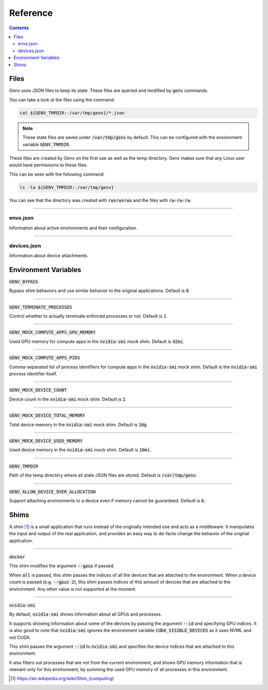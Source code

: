 Reference
=========

.. contents::
   :depth: 2
   :backlinks: none

.. _Files:

Files
-----

Genv uses JSON files to keep its state.
These files are queried and modified by :code:`genv` commands.

You can take a look at the files using the command:

.. code-block:: shell

   cat ${GENV_TMPDIR:-/var/tmp/genv}/*.json

.. note::

   These state files are saved under :code:`/var/tmp/genv` by default.
   This can be configured with the environment variable :code:`GENV_TMPDIR`.

These files are created by Genv on the first use as well as the temp directory.
Genv makes sure that any Linux user would have permissions to these files.

This can be seen with the following command:

.. code-block:: shell

   ls -la ${GENV_TMPDIR:-/var/tmp/genv}

You can see that the directory was created with :code:`rwxrwxrwx` and the files with :code:`rw-rw-rw`.

----

envs.json
~~~~~~~~~

Information about active environments and their configuration.

----

devices.json
~~~~~~~~~~~~

Information about device attachments.

.. _Environment Variables:

Environment Variables
---------------------

:code:`GENV_BYPASS`

Bypass shim behaviors and use similar behavior to the original applications.
Default is :code:`0`.

----

:code:`GENV_TERMINATE_PROCESSES`

Control whether to actually terminate enforced processes or not.
Default is :code:`1`.

----

:code:`GENV_MOCK_COMPUTE_APPS_GPU_MEMORY`

Used GPU memory for compute apps in the :code:`nvidia-smi` mock shim.
Default is :code:`42mi`.

----

:code:`GENV_MOCK_COMPUTE_APPS_PIDS`

Comma-separated list of process identifiers for compute apps in the :code:`nvidia-smi` mock shim.
Default is the :code:`nvidia-smi` process identifier itself.

----

:code:`GENV_MOCK_DEVICE_COUNT`

Device count in the :code:`nvidia-smi` mock shim.
Default is :code:`2`.

----

:code:`GENV_MOCK_DEVICE_TOTAL_MEMORY`

Total device memory in the :code:`nvidia-smi` mock shim.
Default is :code:`16g`.

----

:code:`GENV_MOCK_DEVICE_USED_MEMORY`

Used device memory in the :code:`nvidia-smi` mock shim.
Default is :code:`10mi`.

----

:code:`GENV_TMPDIR`

Path of the temp directory where all state JSON files are stored.
Default is :code:`/var/tmp/genv`.

----

:code:`GENV_ALLOW_DEVICE_OVER_ALLOCATION`

Support attaching environments to a device even if memory cannot be guaranteed.
Default is :code:`0`.

.. _Shims:

Shims
-----

A shim [#]_ is a small application that runs instead of the originally intended one and acts as a middleware.
It manipulates the input and output of the real application, and provides an easy way to de-facto change the behavior of the original application.

----

:code:`docker`

This shim modifies the argument :code:`--gpus` if passed.

When :code:`all` is passed, this shim passes the indices of all the devices that are attached to the environment.
When a device count is passed (e.g. :code:`--gpus 2`), this shim passes indices of this amount of devices that are attached to the environment.
Any other value is not supported at the moment.

----

:code:`nvidia-smi`

By default, :code:`nvidia-smi` shows information about all GPUs and processes.

It supports showing information about some of the devices by passing the argument :code:`--id` and specifying GPU indices.
It is also good to note that :code:`nvidia-smi` ignores the environment variable :code:`CUDA_VISIBLE_DEVICES` as it uses NVML and not CUDA.

This shim passes the argument :code:`--id` to :code:`nvidia-smi` and specifies the device indices that are attached to this environment.

It also filters out processes that are not from the current environment, and shows GPU memory information that is relevant only for this environment, by summing the used GPU memory of all processes in this environment.

.. [#] https://en.wikipedia.org/wiki/Shim_(computing)
